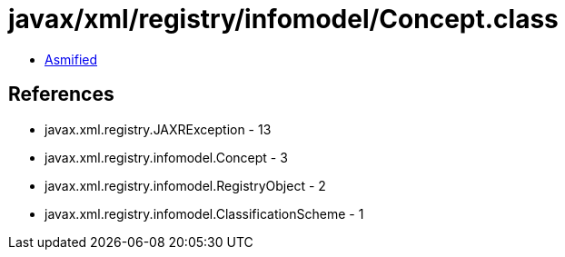 = javax/xml/registry/infomodel/Concept.class

 - link:Concept-asmified.java[Asmified]

== References

 - javax.xml.registry.JAXRException - 13
 - javax.xml.registry.infomodel.Concept - 3
 - javax.xml.registry.infomodel.RegistryObject - 2
 - javax.xml.registry.infomodel.ClassificationScheme - 1
